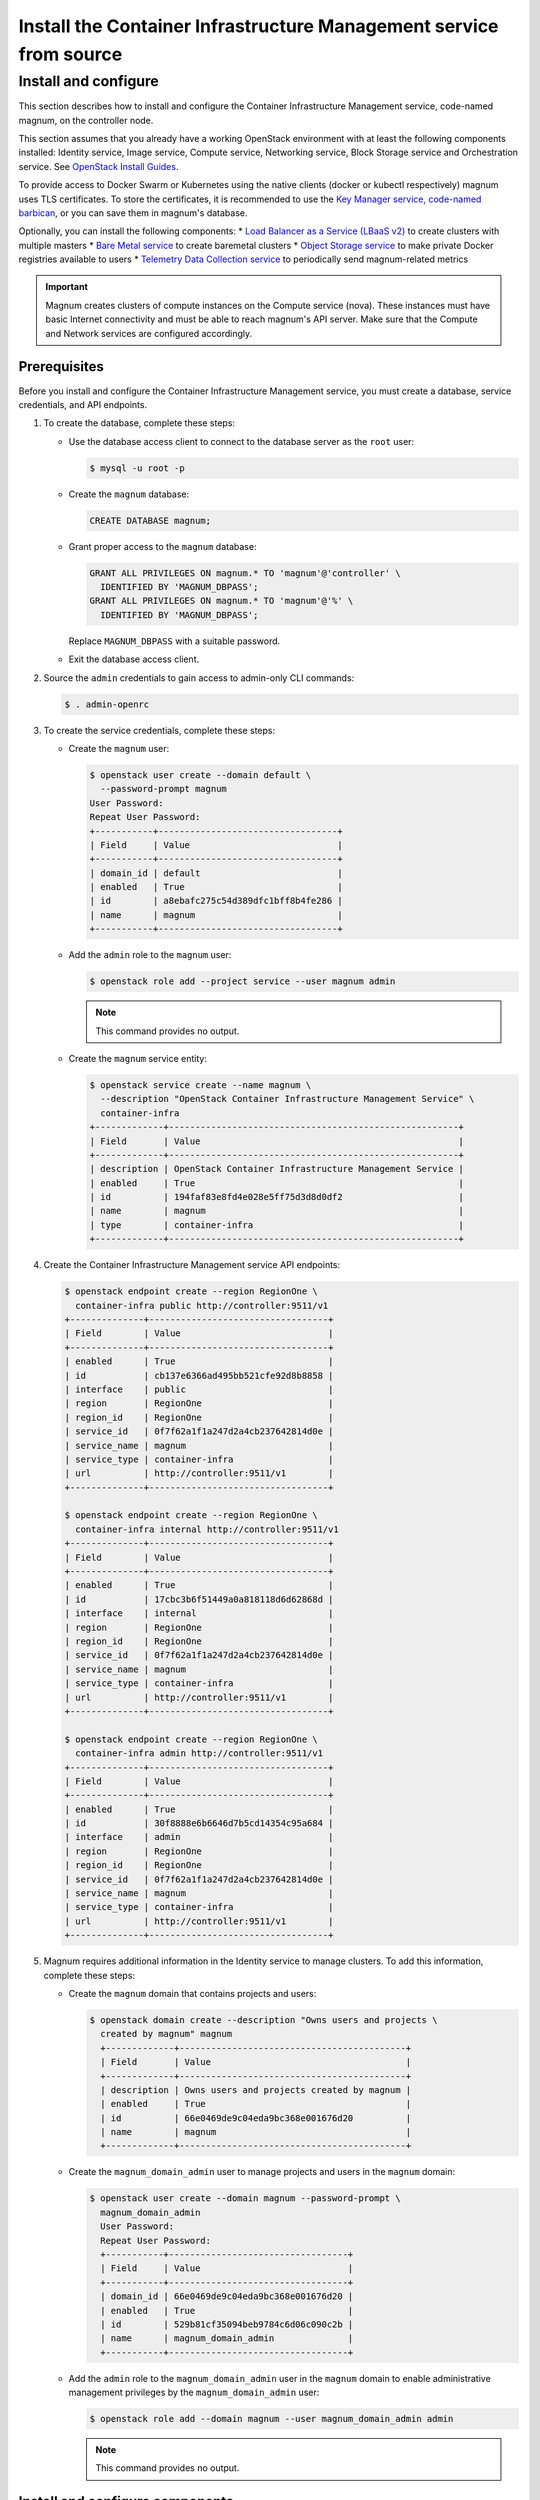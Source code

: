 .. _install:

===================================================================
Install the Container Infrastructure Management service from source
===================================================================

Install and configure
~~~~~~~~~~~~~~~~~~~~~

This section describes how to install and configure the Container
Infrastructure Management service, code-named magnum, on the controller node.

This section assumes that you already have a working OpenStack environment with
at least the following components installed: Identity service, Image service,
Compute service, Networking service, Block Storage service and Orchestration
service. See `OpenStack Install Guides <http://docs.openstack.org/
#install-guides>`__.

To provide access to Docker Swarm or Kubernetes using the native clients
(docker or kubectl respectively) magnum uses TLS certificates. To store the
certificates, it is recommended to use the `Key Manager service, code-named
barbican <http://docs.openstack.org/project-install-guide/key-manager/
draft/>`__, or you can save them in magnum's database.

Optionally, you can install the following components:
* `Load Balancer as a Service (LBaaS v2) <http://docs.openstack.org/
networking-guide/config-lbaas.html>`__ to create clusters with multiple
masters
* `Bare Metal service <http://docs.openstack.org/project-install-guide/
baremetal/draft/>`__ to create baremetal clusters
* `Object Storage service <http://docs.openstack.org/project-install-guide/
object-storage/draft/>`__ to make private Docker registries available to users
* `Telemetry Data Collection service <http://docs.openstack.org/
project-install-guide/telemetry/draft/>`__ to periodically send magnum-related
metrics

.. important::

   Magnum creates clusters of compute instances on the Compute service (nova).
   These instances must have basic Internet connectivity and must be able to
   reach magnum's API server. Make sure that the Compute and Network services
   are configured accordingly.

Prerequisites
-------------

Before you install and configure the Container Infrastructure Management
service, you must create a database, service credentials, and API endpoints.

#. To create the database, complete these steps:

   * Use the database access client to connect to the database
     server as the ``root`` user:

     .. code-block:: console

        $ mysql -u root -p

   * Create the ``magnum`` database:

     .. code-block:: console

        CREATE DATABASE magnum;

   * Grant proper access to the ``magnum`` database:

     .. code-block:: console

        GRANT ALL PRIVILEGES ON magnum.* TO 'magnum'@'controller' \
          IDENTIFIED BY 'MAGNUM_DBPASS';
        GRANT ALL PRIVILEGES ON magnum.* TO 'magnum'@'%' \
          IDENTIFIED BY 'MAGNUM_DBPASS';

     Replace ``MAGNUM_DBPASS`` with a suitable password.

   * Exit the database access client.

#. Source the ``admin`` credentials to gain access to
   admin-only CLI commands:

   .. code-block:: console

      $ . admin-openrc

#. To create the service credentials, complete these steps:

   * Create the ``magnum`` user:

     .. code-block:: console


        $ openstack user create --domain default \
          --password-prompt magnum
        User Password:
        Repeat User Password:
        +-----------+----------------------------------+
        | Field     | Value                            |
        +-----------+----------------------------------+
        | domain_id | default                          |
        | enabled   | True                             |
        | id        | a8ebafc275c54d389dfc1bff8b4fe286 |
        | name      | magnum                           |
        +-----------+----------------------------------+

   * Add the ``admin`` role to the ``magnum`` user:

     .. code-block:: console

        $ openstack role add --project service --user magnum admin

     .. note::

        This command provides no output.

   * Create the ``magnum`` service entity:

     .. code-block:: console

        $ openstack service create --name magnum \
          --description "OpenStack Container Infrastructure Management Service" \
          container-infra
        +-------------+-------------------------------------------------------+
        | Field       | Value                                                 |
        +-------------+-------------------------------------------------------+
        | description | OpenStack Container Infrastructure Management Service |
        | enabled     | True                                                  |
        | id          | 194faf83e8fd4e028e5ff75d3d8d0df2                      |
        | name        | magnum                                                |
        | type        | container-infra                                       |
        +-------------+-------------------------------------------------------+

#. Create the Container Infrastructure Management service API endpoints:

   .. code-block:: console

      $ openstack endpoint create --region RegionOne \
        container-infra public http://controller:9511/v1
      +--------------+----------------------------------+
      | Field        | Value                            |
      +--------------+----------------------------------+
      | enabled      | True                             |
      | id           | cb137e6366ad495bb521cfe92d8b8858 |
      | interface    | public                           |
      | region       | RegionOne                        |
      | region_id    | RegionOne                        |
      | service_id   | 0f7f62a1f1a247d2a4cb237642814d0e |
      | service_name | magnum                           |
      | service_type | container-infra                  |
      | url          | http://controller:9511/v1        |
      +--------------+----------------------------------+

      $ openstack endpoint create --region RegionOne \
        container-infra internal http://controller:9511/v1
      +--------------+----------------------------------+
      | Field        | Value                            |
      +--------------+----------------------------------+
      | enabled      | True                             |
      | id           | 17cbc3b6f51449a0a818118d6d62868d |
      | interface    | internal                         |
      | region       | RegionOne                        |
      | region_id    | RegionOne                        |
      | service_id   | 0f7f62a1f1a247d2a4cb237642814d0e |
      | service_name | magnum                           |
      | service_type | container-infra                  |
      | url          | http://controller:9511/v1        |
      +--------------+----------------------------------+

      $ openstack endpoint create --region RegionOne \
        container-infra admin http://controller:9511/v1
      +--------------+----------------------------------+
      | Field        | Value                            |
      +--------------+----------------------------------+
      | enabled      | True                             |
      | id           | 30f8888e6b6646d7b5cd14354c95a684 |
      | interface    | admin                            |
      | region       | RegionOne                        |
      | region_id    | RegionOne                        |
      | service_id   | 0f7f62a1f1a247d2a4cb237642814d0e |
      | service_name | magnum                           |
      | service_type | container-infra                  |
      | url          | http://controller:9511/v1        |
      +--------------+----------------------------------+

#. Magnum requires additional information in the Identity service to
   manage clusters. To add this information, complete these steps:

   * Create the ``magnum`` domain that contains projects and users:

     .. code-block:: console

        $ openstack domain create --description "Owns users and projects \
          created by magnum" magnum
          +-------------+-------------------------------------------+
          | Field       | Value                                     |
          +-------------+-------------------------------------------+
          | description | Owns users and projects created by magnum |
          | enabled     | True                                      |
          | id          | 66e0469de9c04eda9bc368e001676d20          |
          | name        | magnum                                    |
          +-------------+-------------------------------------------+

   * Create the ``magnum_domain_admin`` user to manage projects and users
     in the ``magnum`` domain:

     .. code-block:: console

        $ openstack user create --domain magnum --password-prompt \
          magnum_domain_admin
          User Password:
          Repeat User Password:
          +-----------+----------------------------------+
          | Field     | Value                            |
          +-----------+----------------------------------+
          | domain_id | 66e0469de9c04eda9bc368e001676d20 |
          | enabled   | True                             |
          | id        | 529b81cf35094beb9784c6d06c090c2b |
          | name      | magnum_domain_admin              |
          +-----------+----------------------------------+

   * Add the ``admin`` role to the ``magnum_domain_admin`` user in the
     ``magnum`` domain to enable administrative management privileges
     by the ``magnum_domain_admin`` user:

     .. code-block:: console

        $ openstack role add --domain magnum --user magnum_domain_admin admin

     .. note::

        This command provides no output.

Install and configure components
--------------------------------

#. Install OS-specific prerequisites:

   * Ubuntu 14.04 (trusty) or higher, Debian 8:

     .. code-block:: console

        # apt-get update
        # apt-get install python-dev libssl-dev libxml2-dev \
                          libmysqlclient-dev libxslt-dev libpq-dev git \
                          libffi-dev gettext build-essential

   * Fedora 21 / Centos 7 / RHEL 7

     .. code-block:: console

        # yum install python-devel openssl-devel mysql-devel \
                      libxml2-devel libxslt-devel postgresql-devel git \
                      libffi-devel gettext gcc

   * Fedora 22 or higher

     .. code-block:: console

        # dnf install python-devel openssl-devel mysql-devel \
                      libxml2-devel libxslt-devel postgresql-devel git \
                      libffi-devel gettext gcc

   * openSUSE Leap 42.1

     .. code-block:: console

        # zypper install git libffi-devel libmysqlclient-devel \
                         libopenssl-devel libxml2-devel libxslt-devel \
                         postgresql-devel python-devel gettext-runtime gcc

2. Create magnum user and necessary directories:

   * Create user:

     .. code-block:: console

        # groupadd --system magnum
        # useradd --home-dir "/var/lib/magnum" \
              --create-home \
              --system \
              --shell /bin/false \
              -g magnum \
              magnum

   * Create directories:

     .. code-block:: console

        # mkdir -p /var/log/magnum
        # mkdir -p /etc/magnum

   * Set ownership to directories:

     .. code-block:: console

        # chown magnum:magnum /var/log/magnum
        # chown magnum:magnum /var/lib/magnum
        # chown magnum:magnum /etc/magnum

3. Install virtualenv and python prerequisites:

   * Install virtualenv and create one for magnum's installation:

     .. code-block:: console

        # easy_install -U virtualenv
        # su -s /bin/sh -c "virtualenv /var/lib/magnum/env" magnum

   * Install python prerequisites:

     .. code-block:: console

        # su -s /bin/sh -c "/var/lib/magnum/env/bin/pip install tox pymysql \
          python-memcached" magnum

4. Clone and install magnum:

   .. code-block:: console

      # cd /var/lib/magnum
      # git clone https://git.openstack.org/openstack/magnum.git
      # chown -R magnum:magnum magnum
      # cd magnum
      # su -s /bin/sh -c "/var/lib/magnum/env/bin/pip install -r requirements.txt" magnum
      # su -s /bin/sh -c "/var/lib/magnum/env/bin/python setup.py install" magnum

5. Copy policy.json and api-paste.ini:

   .. code-block:: console

      # su -s /bin/sh -c "cp etc/magnum/policy.json /etc/magnum" magnum
      # su -s /bin/sh -c "cp etc/magnum/api-paste.ini /etc/magnum" magnum

6. Generate a sample configuration file:

   .. code-block:: console

      # su -s /bin/sh -c "/var/lib/magnum/env/bin/tox -e genconfig" magnum
      # su -s /bin/sh -c "cp etc/magnum/magnum.conf.sample \
        /etc/magnum/magnum.conf" magnum

7. Edit the ``/etc/magnum/magnum.conf``:

   * In the ``[api]`` section, configure the host:

     .. code-block:: ini

        [api]
        ...
        host = controller

   * In the ``[certificates]`` section, select ``barbican`` (or ``local`` if
     you don't have barbican installed):

     * Use barbican to store certificates:

       .. code-block:: ini

          [certificates]
          ...
          cert_manager_type = barbican

     .. important::

       Barbican is recommended for production environments, local store should
       be used for evaluation purposes.

     * To use local store for certificates, you have to create and specify the
       directory to use:

       .. code-block:: console

          # su -s /bin/sh -c  "mkdir -p /var/lib/magnum/certificates/" magnum

       .. code-block:: ini

          [certificates]
          ...
          cert_manager_type = local
          storage_path = /var/lib/magnum/certificates/

   * In the ``[cinder_client]`` section, configure the region name:

     .. code-block:: ini

        [cinder_client]
        ...
        region_name = RegionOne

   * In the ``[database]`` section, configure database access:

     .. code-block:: ini

        [database]
        ...
        connection = mysql+pymysql://magnum:MAGNUM_DBPASS@controller/magnum

     Replace ``MAGNUM_DBPASS`` with the password you chose for
     the magnum database.

   * In the ``[keystone_authtoken]`` and ``trust`` sections, configure
     Identity service access:

     .. code-block:: ini

        [keystone_authtoken]
        ...
        memcached_servers = controller:11211
        auth_version = v3
        auth_uri = http://controller:5000/v3
        project_domain_id = default
        project_name = service
        user_domain_id = default
        password = MAGNUM_PASS
        username = magnum
        auth_url = http://controller:35357
        auth_type = password

        [trust]
        ...
        trustee_domain_id = 66e0469de9c04eda9bc368e001676d20
        trustee_domain_admin_id = 529b81cf35094beb9784c6d06c090c2b
        trustee_domain_admin_password = DOMAIN_ADMIN_PASS

     ``trustee_domain_id`` is the id of the ``magnum`` domain and
     ``trustee_domain_admin_id`` is the id of the ``magnum_domain_admin`` user.
     Replace MAGNUM_PASS with the password you chose for the magnum user in the
     Identity service and DOMAIN_ADMIN_PASS with the password you chose for the
     ``magnum_domain_admin`` user.

   * In the ``[oslo_concurrency]`` section, configure the ``lock_path``:

     .. code-block:: ini

        [oslo_concurrency]
        ...
        lock_path = /var/lib/magnum/tmp

   * In the ``[oslo_messaging_notifications]`` section, configure the
     ``driver``:

     .. code-block:: ini

        [oslo_messaging_notifications]
        ...
        driver = messaging

   * In the ``[oslo_messaging_rabbit]`` section, configure RabbitMQ message
     queue access:

     .. code-block:: ini

        [oslo_messaging_rabbit]
        ...
        rabbit_host = controller
        rabbit_userid = openstack
        rabbit_password = RABBIT_PASS

     Replace RABBIT_PASS with the password you chose for the openstack account
     in RabbitMQ.

   .. note::

      Make sure that ``/etc/magnum/magnum.conf`` still have the correct
      permissions. You can set the permissions again with:

      # chown magnum:magnum /etc/magnum/magnum.conf

8. Populate Magnum database:

   .. code-block:: console

      # su -s /bin/sh -c "/var/lib/magnum/env/bin/magnum-db-manage upgrade" magnum

9. Set magnum for log rotation:

   .. code-block:: console

      # cd /var/lib/magnum/magnum
      # cp doc/examples/etc/logrotate.d/magnum.logrotate /etc/logrotate.d/magnum

Finalize installation
---------------------

#. Create init scripts and services:

   * Ubuntu 14.04 (trusty):

     .. code-block:: console

        # cd /var/lib/magnum/magnum
        # cp doc/examples/etc/init/magnum-api.conf \
          /etc/init/magnum-api.conf
        # cp doc/examples/etc/init/magnum-conductor.conf \
          /etc/init/magnum-conductor.conf

   * Ubuntu 14.10 or higher, Fedora 21 or higher/RHEL 7/CentOS 7,  openSUSE
     Leap 42.1 or Debian 8:

     .. code-block:: console

        # cd /var/lib/magnum/magnum
        # cp doc/examples/etc/systemd/system/magnum-api.service \
          /etc/systemd/system/magnum-api.service
        # cp doc/examples/etc/systemd/system/magnum-conductor.service \
          /etc/systemd/system/magnum-conductor.service

#. Start magnum-api and magnum-conductor:

   * Ubuntu 14.04 (trusty):

     .. code-block:: console

        # start magnum-api
        # start magnum-conductor

   * Ubuntu 14.10 or higher, Fedora 21 or higher/RHEL 7/CentOS 7,  openSUSE
     Leap 42.1 or Debian 8:

     .. code-block:: console

        # systemctl enable magnum-api
        # systemctl enable magnum-conductor

     .. code-block:: console

        # systemctl start magnum-api
        # systemctl start magnum-conductor

#. Verify that magnum-api and magnum-conductor services are running:

   * Ubuntu 14.04 (trusty):

     .. code-block:: console

        # status magnum-api
        # status magnum-conductor

   * Ubuntu 14.10 or higher, Fedora 21 or higher/RHEL 7/CentOS 7,  openSUSE
     Leap 42.1 or Debian 8:

     .. code-block:: console

        # systemctl status magnum-api
        # systemctl status magnum-conductor

#. Install the command-line client:

   .. code-block:: console

      # cd /var/lib/magnum
      # git clone https://git.openstack.org/openstack/python-magnumclient.git
      # cd python-magnumclient
      # su -s /bin/sh -c "/var/lib/magnum/env/bin/pip install -r requirements.txt" magnum
      # su -s /bin/sh -c "/var/lib/magnum/env/bin/python setup.py install" magnum

Next Steps
----------

Since you have the Container Infrastructure Management service running, you
can `Verify Operation <http://docs.openstack.org/project-install-guide/
container-infrastructure-management/draft/verify.html>`__ and `Launch an
instance <http://docs.openstack.org/project-install-guide/
container-infrastructure-management/draft/launch-instance.html>`__.
